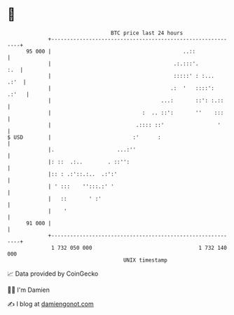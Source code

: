 * 👋

#+begin_example
                                    BTC price last 24 hours                    
                +------------------------------------------------------------+ 
         95 000 |                                          ..::              | 
                |                                       .:.:::'.         :.  | 
                |                                       :::::' : :...   .:'  | 
                |                                      .:  '   ::::':  .:'   | 
                |                                   ...:       ::': :.::     | 
                |                             :  .. ::':       ''    :::     | 
                |                           .:::: ::'                 '      | 
   $ USD        |                          :'      :                         | 
                |.                    ...:''                                 | 
                |: ::  .:..        . ::'':                                   | 
                |:: : .:'::.:..  .:':'                                       | 
                | ' :::    '':::.:' '                                        | 
                |   ::       ' :'                                            | 
                |    '                                                       | 
         91 000 |                                                            | 
                +------------------------------------------------------------+ 
                 1 732 050 000                                  1 732 140 000  
                                        UNIX timestamp                         
#+end_example
📈 Data provided by CoinGecko

🧑‍💻 I'm Damien

✍️ I blog at [[https://www.damiengonot.com][damiengonot.com]]
